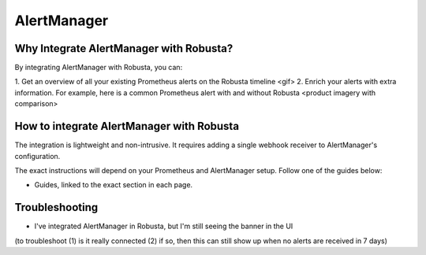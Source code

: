 AlertManager
=========================

Why Integrate AlertManager with Robusta?
-------------------------------------------

By integrating AlertManager with Robusta, you can:

1. Get an overview of all your existing Prometheus alerts on the Robusta timeline
<gif>
2. Enrich your alerts with extra information. For example, here is a common Prometheus alert with and without Robusta
<product imagery with comparison>

How to integrate AlertManager with Robusta
-------------------------------------------
The integration is lightweight and non-intrusive. It requires adding a single webhook receiver to AlertManager's configuration.

The exact instructions will depend on your Prometheus and AlertManager setup. Follow one of the guides below:

- Guides, linked to the exact section in each page.

Troubleshooting
-----------------

* I've integrated AlertManager in Robusta, but I'm still seeing the banner in the UI

(to troubleshoot (1) is it really connected (2) if so, then this can still show up when no alerts are received in 7 days)
